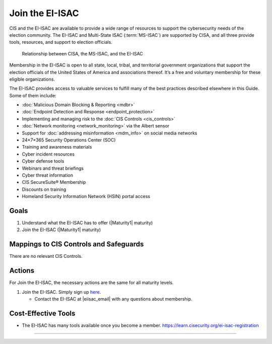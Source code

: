 ..
  Created by: mike garcia
  To: join ei-isac based on are you ready for next election slick

.. |bp_title| replace:: Join the EI-ISAC

|bp_title|
----------------------------------------------

CIS and the EI-ISAC are available to provide a wide range of resources to support the cybersecurity needs of the election community. The EI-ISAC and Multi-State ISAC (:term:`MS-ISAC`) are supported by CISA, and all three provide tools, resources, and support to election officials.

.. figure:: /_static/CISA-ISAC-ModelDRAFT.png
   :width: 90%
   :alt: Graphic showing the relationships between CISA, the MS-ISAC, and the EI-ISAC

   Relationship between CISA, the MS-ISAC, and the EI-ISAC

Membership in the EI-ISAC is open to all state, local, tribal, and territorial government organizations that support the election officials of the United States of America and associations thereof. It’s a free and voluntary membership for these eligible organizations.

The EI-ISAC provides access to valuable services to fulfill many of the best practices described elsewhere in this Guide. Some of them include:

* :doc:`Malicious Domain Blocking & Reporting <mdbr>`
* :doc:`Endpoint Detection and Response <endpoint_protection>`
* Implementing and managing risk to the :doc:`CIS Controls <cis_controls>`
* :doc:`Network monitoring <network_monitoring>` via the Albert sensor
* Support for :doc:`addressing misinformation <mdm_info>` on social media networks
* 24×7×365 Security Operations Center (SOC)
* Training and awareness materials
* Cyber incident resources
* Cyber defense tools
* Webinars and threat briefings
* Cyber threat information
* CIS SecureSuite® Membership
* Discounts on training
* Homeland Security Information Network (HSIN) portal access

Goals
**********************************************

#. Understand what the EI-ISAC has to offer (|Maturity1| maturity)
#. Join the EI-ISAC (|Maturity1| maturity)

Mappings to CIS Controls and Safeguards
**********************************************

There are no relevant CIS Controls.

Actions
**********************************************

For |bp_title|, the necessary actions are the same for all maturity levels.

#. Join the EI-ISAC. Simply sign up `here <https://learn.cisecurity.org/ei-isac-registration>`_.

   * Contact the EI-ISAC at |eiisac_email| with any questions about membership.

Cost-Effective Tools
**********************************************

* The EI-ISAC has many tools available once you become a member. https://learn.cisecurity.org/ei-isac-registration

-----------------------------------------------
